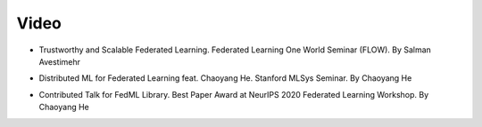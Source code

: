 ========================
Video
========================

- Trustworthy and Scalable Federated Learning. Federated Learning One World Seminar (FLOW). By Salman Avestimehr

.. raw:: html


    <iframe id="player" type="text/html" width="800" height="540"
      src="http://www.youtube.com/embed/U3BiuWjhdaU"
      frameborder="0"
      allowfullscreen
      allow="accelerometer; encrypted-media; gyroscope; picture-in-picture"></iframe>




- Distributed ML for Federated Learning feat. Chaoyang He. Stanford MLSys Seminar. By Chaoyang He

.. raw:: html

    <iframe id="player" type="text/html" width="800" height="540"
      src="http://www.youtube.com/embed/AY7pCYTC8pQ"
      frameborder="0"
      allowfullscreen
      allow="accelerometer; encrypted-media; gyroscope; picture-in-picture"></iframe>



- Contributed Talk for FedML Library. Best Paper Award at NeurIPS 2020 Federated Learning Workshop. By Chaoyang He

.. raw:: html

    <iframe id="player" type="text/html" width="800" height="540"
      src="http://www.youtube.com/embed/93SETZGZMyI"
      frameborder="0"
      allowfullscreen
      allow="accelerometer; encrypted-media; gyroscope; picture-in-picture"></iframe>